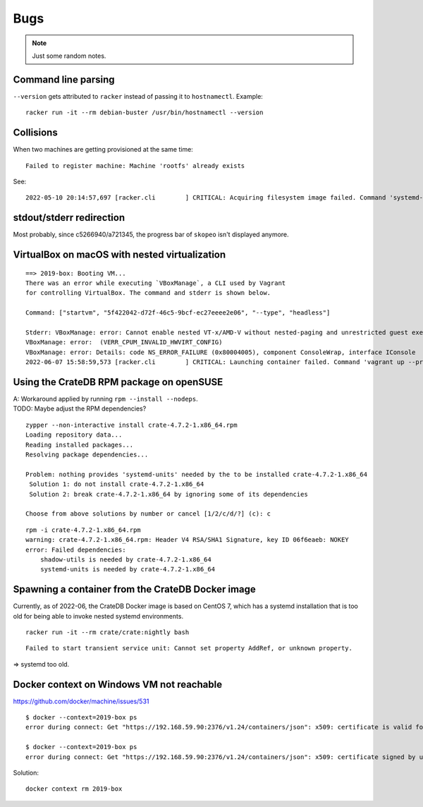 ####
Bugs
####

.. note::

    Just some random notes.


Command line parsing
====================
``--version`` gets attributed to ``racker`` instead of passing it to ``hostnamectl``. Example::

    racker run -it --rm debian-buster /usr/bin/hostnamectl --version

Collisions
==========
When two machines are getting provisioned at the same time::

    Failed to register machine: Machine 'rootfs' already exists

See::

    2022-05-10 20:14:57,697 [racker.cli        ] CRITICAL: Acquiring filesystem image failed. Command 'systemd-nspawn --directory=/var/lib/postroj/archive/rockylinux-8.img/rootfs --bind-ro=/etc/resolv.conf:/etc/resolv.conf --pipe dnf install -y systemd curl wget' returned non-zero exit status 1. Reason: Failed to register machine: Machine 'rootfs' already exists

stdout/stderr redirection
=========================
Most probably, since c5266940/a721345, the progress bar of ``skopeo`` isn't displayed anymore.


VirtualBox on macOS with nested virtualization
==============================================
::

    ==> 2019-box: Booting VM...
    There was an error while executing `VBoxManage`, a CLI used by Vagrant
    for controlling VirtualBox. The command and stderr is shown below.

    Command: ["startvm", "5f422042-d72f-46c5-9bcf-ec27eeee2e06", "--type", "headless"]

    Stderr: VBoxManage: error: Cannot enable nested VT-x/AMD-V without nested-paging and unrestricted guest execution!
    VBoxManage: error:  (VERR_CPUM_INVALID_HWVIRT_CONFIG)
    VBoxManage: error: Details: code NS_ERROR_FAILURE (0x80004005), component ConsoleWrap, interface IConsole
    2022-06-07 15:58:59,573 [racker.cli        ] CRITICAL: Launching container failed. Command 'vagrant up --provider=virtualbox 2019-box' returned non-zero exit status 1.



Using the CrateDB RPM package on openSUSE
=========================================

| A: Workaround applied by running ``rpm --install --nodeps``.
| TODO: Maybe adjust the RPM dependencies?

::

    zypper --non-interactive install crate-4.7.2-1.x86_64.rpm
    Loading repository data...
    Reading installed packages...
    Resolving package dependencies...

    Problem: nothing provides 'systemd-units' needed by the to be installed crate-4.7.2-1.x86_64
     Solution 1: do not install crate-4.7.2-1.x86_64
     Solution 2: break crate-4.7.2-1.x86_64 by ignoring some of its dependencies

    Choose from above solutions by number or cancel [1/2/c/d/?] (c): c

::

    rpm -i crate-4.7.2-1.x86_64.rpm
    warning: crate-4.7.2-1.x86_64.rpm: Header V4 RSA/SHA1 Signature, key ID 06f6eaeb: NOKEY
    error: Failed dependencies:
        shadow-utils is needed by crate-4.7.2-1.x86_64
        systemd-units is needed by crate-4.7.2-1.x86_64


Spawning a container from the CrateDB Docker image
==================================================

Currently, as of 2022-06, the CrateDB Docker image is based on CentOS 7, which
has a systemd installation that is too old for being able to invoke nested
systemd environments.

::

    racker run -it --rm crate/crate:nightly bash

::

    Failed to start transient service unit: Cannot set property AddRef, or unknown property.

=> systemd too old.


Docker context on Windows VM not reachable
==========================================

https://github.com/docker/machine/issues/531

::

    $ docker --context=2019-box ps
    error during connect: Get "https://192.168.59.90:2376/v1.24/containers/json": x509: certificate is valid for 169.254.232.221, 172.30.112.1, 10.0.2.15, 127.0.0.1, not 192.168.59.90

    $ docker --context=2019-box ps
    error during connect: Get "https://192.168.59.90:2376/v1.24/containers/json": x509: certificate signed by unknown authority (possibly because of "crypto/rsa: verification error" while trying to verify candidate authority certificate "Docker TLS Root")

Solution::

    docker context rm 2019-box
